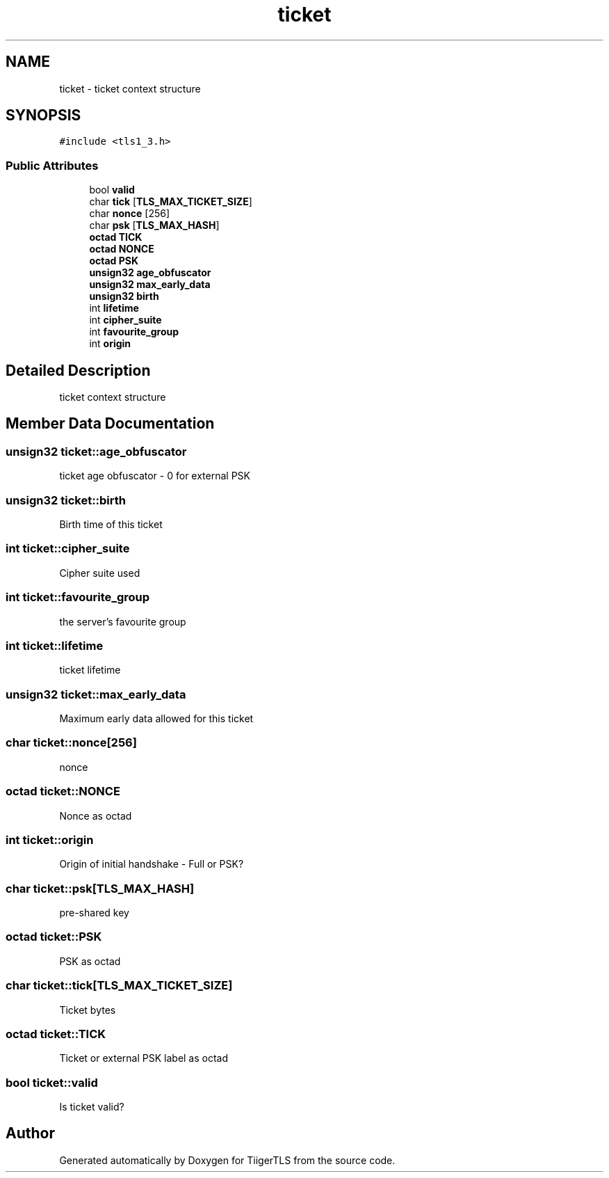.TH "ticket" 3 "Mon Oct 3 2022" "Version 1.2" "TiigerTLS" \" -*- nroff -*-
.ad l
.nh
.SH NAME
ticket \- ticket context structure  

.SH SYNOPSIS
.br
.PP
.PP
\fC#include <tls1_3\&.h>\fP
.SS "Public Attributes"

.in +1c
.ti -1c
.RI "bool \fBvalid\fP"
.br
.ti -1c
.RI "char \fBtick\fP [\fBTLS_MAX_TICKET_SIZE\fP]"
.br
.ti -1c
.RI "char \fBnonce\fP [256]"
.br
.ti -1c
.RI "char \fBpsk\fP [\fBTLS_MAX_HASH\fP]"
.br
.ti -1c
.RI "\fBoctad\fP \fBTICK\fP"
.br
.ti -1c
.RI "\fBoctad\fP \fBNONCE\fP"
.br
.ti -1c
.RI "\fBoctad\fP \fBPSK\fP"
.br
.ti -1c
.RI "\fBunsign32\fP \fBage_obfuscator\fP"
.br
.ti -1c
.RI "\fBunsign32\fP \fBmax_early_data\fP"
.br
.ti -1c
.RI "\fBunsign32\fP \fBbirth\fP"
.br
.ti -1c
.RI "int \fBlifetime\fP"
.br
.ti -1c
.RI "int \fBcipher_suite\fP"
.br
.ti -1c
.RI "int \fBfavourite_group\fP"
.br
.ti -1c
.RI "int \fBorigin\fP"
.br
.in -1c
.SH "Detailed Description"
.PP 
ticket context structure 
.SH "Member Data Documentation"
.PP 
.SS "\fBunsign32\fP ticket::age_obfuscator"
ticket age obfuscator - 0 for external PSK 
.SS "\fBunsign32\fP ticket::birth"
Birth time of this ticket 
.SS "int ticket::cipher_suite"
Cipher suite used 
.SS "int ticket::favourite_group"
the server's favourite group 
.SS "int ticket::lifetime"
ticket lifetime 
.SS "\fBunsign32\fP ticket::max_early_data"
Maximum early data allowed for this ticket 
.SS "char ticket::nonce[256]"
nonce 
.SS "\fBoctad\fP ticket::NONCE"
Nonce as octad 
.SS "int ticket::origin"
Origin of initial handshake - Full or PSK? 
.SS "char ticket::psk[\fBTLS_MAX_HASH\fP]"
pre-shared key 
.SS "\fBoctad\fP ticket::PSK"
PSK as octad 
.SS "char ticket::tick[\fBTLS_MAX_TICKET_SIZE\fP]"
Ticket bytes 
.SS "\fBoctad\fP ticket::TICK"
Ticket or external PSK label as octad 
.SS "bool ticket::valid"
Is ticket valid? 

.SH "Author"
.PP 
Generated automatically by Doxygen for TiigerTLS from the source code\&.

